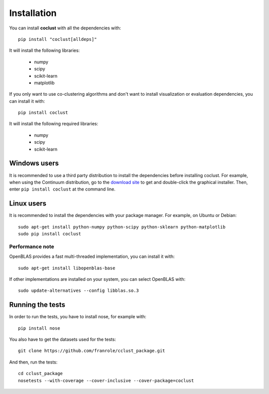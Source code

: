 Installation
============

You can install **coclust** with all the dependencies with::

    pip install "coclust[alldeps]"

It will install the following libraries:

    - numpy
    - scipy
    - scikit-learn
    - matplotlib

If you only want to use co-clustering algorithms and don't want to install
visualization or evaluation dependencies, you can install it with::

    pip install coclust

It will install the following required libraries:

    - numpy
    - scipy
    - scikit-learn

Windows users
'''''''''''''

It is recommended to use a third party distribution to install the dependencies
before installing coclust. For example, when using the Continuum distribution,
go to the `download site`_ to get and double-click the graphical installer.
Then, enter ``pip install coclust`` at the command line.

Linux users
'''''''''''

It is recommended to install the dependencies with your package manager.
For example, on Ubuntu or Debian::

   sudo apt-get install python-numpy python-scipy python-sklearn python-matplotlib
   sudo pip install coclust

Performance note
~~~~~~~~~~~~~~~~

OpenBLAS provides a fast multi-threaded implementation, you can install it with::

    sudo apt-get install libopenblas-base

If other implementations are installed on your system, you can select OpenBLAS with::

    sudo update-alternatives --config libblas.so.3


.. _`download site`: https://www.continuum.io/downloads

Running the tests
'''''''''''''''''

In order to run the tests, you have to install nose, for example with::

  pip install nose

You also have to get the datasets used for the tests::

  git clone https://github.com/franrole/cclust_package.git

And then, run the tests::

  cd cclust_package
  nosetests --with-coverage --cover-inclusive --cover-package=coclust
